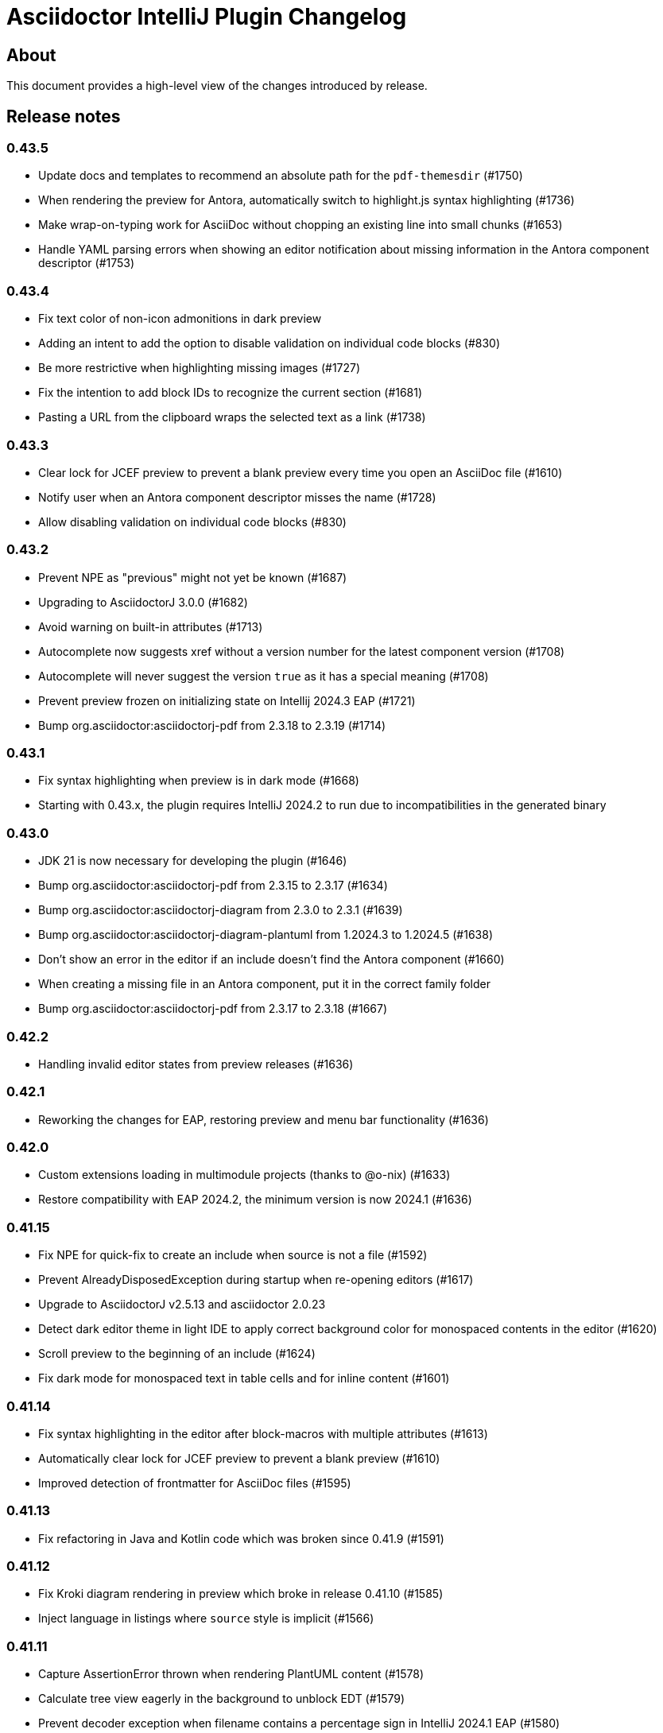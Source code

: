 = Asciidoctor IntelliJ Plugin Changelog

== About

This document provides a high-level view of the changes introduced by release.

[[releasenotes]]
== Release notes

=== 0.43.5

- Update docs and templates to recommend an absolute path for the `pdf-themesdir` (#1750)
- When rendering the preview for Antora, automatically switch to highlight.js syntax highlighting (#1736)
- Make wrap-on-typing work for AsciiDoc without chopping an existing line into small chunks (#1653)
- Handle YAML parsing errors when showing an editor notification about missing information in the Antora component descriptor (#1753)

=== 0.43.4

- Fix text color of non-icon admonitions in dark preview
- Adding an intent to add the option to disable validation on individual code blocks (#830)
- Be more restrictive when highlighting missing images (#1727)
- Fix the intention to add block IDs to recognize the current section (#1681)
- Pasting a URL from the clipboard wraps the selected text as a link (#1738)

=== 0.43.3

- Clear lock for JCEF preview to prevent a blank preview every time you open an AsciiDoc file (#1610)
- Notify user when an Antora component descriptor misses the name (#1728)
- Allow disabling validation on individual code blocks (#830)

=== 0.43.2

- Prevent NPE as "previous" might not yet be known (#1687)
- Upgrading to AsciidoctorJ 3.0.0 (#1682)
- Avoid warning on built-in attributes (#1713)
- Autocomplete now suggests xref without a version number for the latest component version (#1708)
- Autocomplete will never suggest the version `true` as it has a special meaning (#1708)
- Prevent preview frozen on initializing state on Intellij 2024.3 EAP (#1721)
- Bump org.asciidoctor:asciidoctorj-pdf from 2.3.18 to 2.3.19 (#1714)

=== 0.43.1

- Fix syntax highlighting when preview is in dark mode (#1668)
- Starting with 0.43.x, the plugin requires IntelliJ 2024.2 to run due to incompatibilities in the generated binary

=== 0.43.0

- JDK 21 is now necessary for developing the plugin (#1646)
- Bump org.asciidoctor:asciidoctorj-pdf from 2.3.15 to 2.3.17 (#1634)
- Bump org.asciidoctor:asciidoctorj-diagram from 2.3.0 to 2.3.1 (#1639)
- Bump org.asciidoctor:asciidoctorj-diagram-plantuml from 1.2024.3 to 1.2024.5 (#1638)
- Don't show an error in the editor if an include doesn't find the Antora component (#1660)
- When creating a missing file in an Antora component, put it in the correct family folder
- Bump org.asciidoctor:asciidoctorj-pdf from 2.3.17 to 2.3.18 (#1667)

=== 0.42.2

- Handling invalid editor states from preview releases (#1636)

=== 0.42.1

- Reworking the changes for EAP, restoring preview and menu bar functionality (#1636)

=== 0.42.0

- Custom extensions loading in multimodule projects (thanks to @o-nix) (#1633)
- Restore compatibility with EAP 2024.2, the minimum version is now 2024.1 (#1636)

=== 0.41.15

- Fix NPE for quick-fix to create an include when source is not a file (#1592)
- Prevent AlreadyDisposedException during startup when re-opening editors (#1617)
- Upgrade to AsciidoctorJ v2.5.13 and asciidoctor 2.0.23
- Detect dark editor theme in light IDE to apply correct background color for monospaced contents in the editor (#1620)
- Scroll preview to the beginning of an include (#1624)
- Fix dark mode for monospaced text in table cells and for inline content (#1601)

=== 0.41.14

- Fix syntax highlighting in the editor after block-macros with multiple attributes (#1613)
- Automatically clear lock for JCEF preview to prevent a blank preview (#1610)
- Improved detection of frontmatter for AsciiDoc files (#1595)

=== 0.41.13

- Fix refactoring in Java and Kotlin code which was broken since 0.41.9 (#1591)

=== 0.41.12

- Fix Kroki diagram rendering in preview which broke in release 0.41.10 (#1585)
- Inject language in listings where `source` style is implicit (#1566)

=== 0.41.11

- Capture AssertionError thrown when rendering PlantUML content (#1578)
- Calculate tree view eagerly in the background to unblock EDT (#1579)
- Prevent decoder exception when filename contains a percentage sign in IntelliJ 2024.1 EAP (#1580)
- Avoid NPE when searching for Java references (#1582)
- Avoid invalidated objects when searching for Java references (#1583)
- Close files before converting file from Markdown to AsciiDoc (#1584)
- Add `structurizr.com` to the allow-list to show contents in an iframe in the preview (#1510)

=== 0.41.10

- Render preamble in preview with a slightly larger font (#1567)
- Use Droid Sans Mono for rendering code in the JCEF preview
- Bump org.asciidoctor:asciidoctorj to 2.5.12 (#1562)
- Show error popup if a PDF file can't be written to disk (#1569)
- Quoted strings now highlighted with a background in the editor even if they contain single or double quotes
- Disable off-screen-rendering if IDE's setting for off-screen-rendering is disabled (#1575)
- Prevent exception when showing injected AsciiDoc content (#1576)
- Prevent change-outside-of-command exception when creating a preview for adding an ID to a section (#1577)
- Bump org.asciidoctor:asciidoctorj-pdf to 2.3.15 (#1573)

=== 0.41.9

- Bump org.asciidoctor:asciidoctorj-pdf to 2.3.13 (#1547)
- Remove code which must not be run in EDT to get compatible with IntelliJ 2024.1 EAP (#1533)
- Speed-up Java references search to parse fewer files
- When renaming Java classes, rename their references in AsciiDoc documents as well
- Fixed calculation of root paths for multi-module projects (#1558)
- New live template for Golang source code snippets (thanks to @dozer111) (#1553)
- Bump org.asciidoctor:asciidoctorj-diagram to 2.3.0 and PlantUML to 1.2024.3 (#1538)

=== 0.41.8

- Workaround for slow EDT warning (#1533)
- Support Windows 11 on ARM (#1537)

=== 0.41.7

- Upgrade Asciidoctorj Diagram to 2.2.17 and PlantUML to 1.2023.13 (thanks to @cachescrubber) (#1525)
- When opening includes from preview, move slow activities to the background (#1517)
- Hide unused AsciiDoc action group in IntelliJ 2024.1 EAP

=== 0.41.6

- Avoid deadlock when creating a new AsciiDoc file (#1502)
- Fix Sentry reporting

=== 0.41.5

- Bump org.asciidoctor:asciidoctorj from 2.5.10 to 2.5.11 (#1499)
- Bump org.asciidoctor:asciidoctorj-pdf from 2.3.9 to 2.3.10 (#1497)
- Bump org.asciidoctor:asciidoctorj-diagram from 2.2.13 to 2.2.14
- Updating embedded Kroki to support symbolator and wireviz diagrams
- Show a hint when the JCEF preview doesn't show when using a remote desktop (#1371)

=== 0.41.4

- Fixing checksum when downloading PlantUML 1.2023.12 for diagrams (#1491)

=== 0.41.3

- Upgrade to PlantUML 1.2023.12 for diagrams (#1491)

=== 0.41.2

- Always add root project folder to avoid a message that the file has been opened outside the project (#1474)

=== 0.41.1

- Add language support for C# which is known as `csharp` by highlight.js (#1474)
- Update Antora default theme (#1473)
- Fall back to root project folder if no module folders have been found to avoid a message that the file has been opened outside the project
- Fix Antora include support on non-Java JetBrains IDEs

=== 0.41.0

- Restore compatibility with latest 2023.3 EAP release

=== 0.40.7

- Restore compatibility with latest 2023.3 EAP release

=== 0.40.6

- Avoid EDT warning when changing plugin settings
- Avoid temporary files in project folder when creating a PDF file (#1446)
- Force re-generating diagrams when create an HTML file (#1446)
- Tuning support for Antora Collector for non-existing folders (#1177)

=== 0.40.5

- Downgrade to PlantUML 1.2023.5 to avoid problems with Ditaa, grapviz and icons (#1446)
- Add Asciidoctor Tabs CSS also when converting to HTML (#1425)
- Add Asciidoctor Tabs darcula CSS theme (#1425)

=== 0.40.4

- Fix exception when installing plugin with already open AsciiDoc file (#1441)
- Avoid accessing index from EDT when initializing the editor
- Avoid empty range when building folding (#1442)
- Reworking editor creation again to avoid error in EDT (#1439)

=== 0.40.3

- Add Asciidoctor Tabs CSS also for Antora themed pages (#1425)

=== 0.40.2

- Expanding or collapsing a section will not scroll the editor or open the included file (#1436)
- Update toolbar elements in the background to remove load from EDT thread
- Reworking editor creation again to avoid error in EDT (#1439)
- Support Asciidoctor Tabs extension out-of-the box (#1425)
- Avoid NPE and wrong thread when converting Markdown content (#1440)

=== 0.40.1

- Rework fix for IntelliJ 2023.3 EAP compatibility. Dropping compatibility for 2023.1 and earlier. (#1439)

=== 0.39.9

- Fix IntelliJ 2023.3 EAP compatibility (#1439)
- Reworked parsing of definition lists (#1432)

=== 0.39.8

- Fixing Pandoc download loop on macOS (thanks to @mlasevich) (#1429)
- Bump org.asciidoctor:asciidoctorj-diagram from 2.2.11 to 2.2.13 (#1433)

=== 0.39.7

- Workaround for tree parsing to avoid errors (#1432)

=== 0.39.6

- Improve lexing of URLs in description lists
- Removing EDT workaround (#1424)
- Reworking parsing to avoid unbalanced tree error (#1432)

=== 0.39.5

- Upgrade to embedded Mermaid 10.4.0 (#1430)
- Handle opening the PDF in the event dispatcher thread (#1431)

=== 0.39.4

- Fix class cast exception when parsing Antora information (#1422)
- Fix regex problem when `idseparator` contains regex special characters (#1423)
- Workaround for EDT error message when reopening a project (#1424)

=== 0.39.3

- Enhanced parsing of description lists, leading to an improved AST and grammar checking (#1419)

=== 0.39.2

- Fix detection of Apple M processors when downloading Pandoc (#1413)

=== 0.39.1

- Dropping support for IntelliJ 2022.1
- Bump asciidoctorj-pdf from 2.3.7 to 2.3.9 (#1392)
- Don't highlight attributes in equations (#1409)
- Bump org.asciidoctor:asciidoctorj-diagram from 2.2.9 to 2.2.11
- Don't show popup for page breaks (#1388)
- Support the `runtime.log.destination` properties in an Antora playbook (#1385)

=== 0.38.20

- Don't spell-check on attribute declarations on the top of a file
- Restore compatibility with the latest IntelliJ 2023.2 EAP

=== 0.38.19

- Bump asciidoctorj from 2.5.8 to 2.5.9 and Asciidoctor to 2.0.20 (#1369)
- Bump asciidoctorj from 2.5.9 to 2.5.10 and JRuby to 9.4.2.0 (#1372)
- Bump asciidoctorj-diagram to 2.2.9 to support barcodes (#1327)
- Speed up autocompletion by instantiating fewer stubs
- Fix extending selection for first sentence in paragraph (#1332)
- Reworking selection of adjecent list items (#1332)

=== 0.38.18

- Fix relative paths for images in Antora (#1366)
- Adding sentences to the extending selection breaks (#1332)

=== 0.38.17

- Fixing potential deadlock cause on auto-completion during indexing (#1362)

=== 0.38.16

- Rework structure view for nested lists (#1346)
- Pasting of images doesn't trigger Pandoc, but pastes only the image (#1349)

=== 0.38.15

- Fix download of Pandoc on Mac (#1349)
- Bump org.asciidoctor:asciidoctorj-diagram from 2.2.7 to 2.2.8 (#1354)

=== 0.38.14

- Bump org.asciidoctor:asciidoctorj-pdf from 2.3.6 to 2.3.7
- Bump org.asciidoctor:asciidoctorj from 2.5.7 to 2.5.8
- Fix structure view for nested lists (#1346)
- Trying to avoid already disposed exception when accessing settings for line wrapping
- Ignore invalid directory structures when determining extensions (#1348)
- When using the custom AsciiDoc scopes, show only files from the current project

=== 0.38.13

- Upgrade to pandoc version 3.1.2
- For JCEF preview, reset the preview when clicking on a link leads to a different page (#1324)
- Bump org.asciidoctor:asciidoctorj-diagram from 2.2.4 to 2.2.7 (#1326)
- Set attribute `allow-uri-read` when Kroki is enabled for diagrams (#1323)
- Prevent an include error when using absolute paths with Antora for example via a `partialsdir` attributes (#1325)
- Update to AsciidoctorJ PDF 2.3.6

=== 0.38.12

- Support d2 and dbml diagrams for Kroki (thanks to @croemmich) (#1305)
- Updating to Kroki Asciidoctor 0.8.0
- Includes in Antora family subfolders should work without a relative path prefix (#1298)

=== 0.38.11

- Upgrade AsciidoctorJ to 2.2.4 and PlantUML to 1.2022.14
- Ignore Antora playbooks that are inside a module, as they are probably examples (#1293)
- Update the preview also when files are deleted
- Run external annotators for formatting and error highlighting also during indexing
- Wrap PlantUML/Salt blocks for syntax highlighting (#1300)

=== 0.38.10

- Adding a debug name for AsciiDoc StubFileElementTypes to avoid a warning in IntelliJ 2023.1 EAP (#1289)
- Fix extra backticks in smart single quotes (thanks to @blueglyph) (#1286)

=== 0.38.9

- Updated dialog notice for submitting errors (#1285)
- Ignore an already disposed exception (#1284)
- Ignore an already disposed exception (#1283)

=== 0.38.8

- Fix parsing of nodes enumerations inside of blocks
- No longer look outside the project folder for context information like `.asciidoctorconfig` files or Antora component descriptors (#1279)
- Support hard unset attribute for Antora component descriptors and playbooks (#1278)
- Avoid outdated path information for the preview after moving a file (#1276)
- Remove special handling for file names on Windows with blanks (#1276)

=== 0.38.7

- Reorder stylesheets to allow dark background in custom stylesheet
- Closing blocks on attribute start
- Fix handling of comments in table cells
- Prevent EDT warning when generating a preview when adding a description
- For Antora pages with page alias, resolve anchors

=== 0.38.6

- Initialize the preview earlier, as the window might not be visible, yet (#1258)
- Initial support for the Antora Collector Extension (#1177)

=== 0.38.5

- Use the linked stylesheet in the browser preview
- Support Antora component properties `prerelease` and `ext` (#1254)
- Support superscript and subscript in the editor (#1251)
- When saving other editors contents before rendering the preview, log exceptions thrown there instead of reporting them (#1257)
- Add preview for AddBlockIdToSection if it is in another file (#1248)
- Avoid re-formatting for table content with block markers starting with `!`, `;`, `,` and `:`
- When moving editor tab to a new window, initialize preview (#1258)

=== 0.38.4

- Regression: Fix 3-seconds-delay when showing the preview (#1226)

=== 0.38.3

- Handling Invalid file exception when installing the plugin and refreshing editors (#1238)
- Bump asciidoctorj-pdf from 2.3.3 to 2.3.4 (#1246)
- Support quick-fixes in IC 2022.3 when those change a different file than the current file (#1248)
- Avoid exception that warns about EDT when toggling soft wraps (#1249)

=== 0.38.2

- Adding built-in Mermaid support (#1199)

=== 0.38.1

- Avoid exception when generating a preview on adding an ID
- Require IntelliJ 2022.1.1 as minimum version
- Handle foreground priority differently to avoid logged `ProcessCanceledException` (#1236)
- Handle AWT dialogs when auto-saving content (#1237)
- Optimize spell checking tokenizer for better handling of attributes (#1228)
- Handle problems when pasting formatted content with input encoding when the operating system is not using UTF-8 as a default (#1074)

